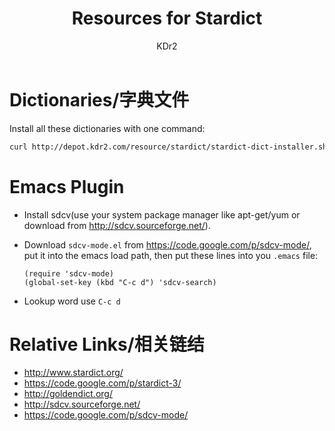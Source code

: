 # -*- mode: org; mode: auto-fill -*-
#+TITLE: Resources for Stardict
#+AUTHOR: KDr2

#+OPTIONS:   ^:{}
# #+OPTIONS: toc:nil
# #+OPTIONS: num:nil

#+BEGIN: inc-file :file "common.inc.org"
#+END:
#+CALL: dynamic-header() :results raw
#+CALL: meta-keywords(kws='("stardict" "dictionary" "download" "sdcv" "星际译王" "词典" "词库" "下载")) :results raw

#+BEGIN: inc-file :file "gad.inc.org"
#+END:

#+MACRO: file [[http://depot.kdr2.com/stardict/$1][$1]]

* Dictionaries/字典文件
  #+NAME: dict-table
  #+BEGIN_SRC elisp :results value raw :exports results
    (let (( dict-list '(("stardict-21shijishuangxiangcidian-2.4.2.tar.bz2" . "21世纪英汉汉英双向词典")
                        ("stardict-21shijishuangyukejicidian-2.4.2.tar.bz2" . "21世纪英双语科技词典")
                        ("stardict-bcgm-2.4.2.tar.bz2" . "本草纲目")
                        ("stardict-cdict-gb-2.4.2.tar.bz2" . "CDICT5英汉辞典")
                        ("stardict-cedict-gb-2.4.2.tar.bz2" . "CEDICT汉英辞典")
                        ("stardict-CET4-2.4.2.tar.bz2" . "CET4")
                        ("stardict-CET6-2.4.2.tar.bz2" . "CET6")
                        ("stardict-chengyuda-2.4.2.tar.bz2" . "中华成语大词典 2.1")
                        ("stardict-chibigenc-2.4.2.tar.bz2" . "汉语大词典 离线版")
                        ("stardict-gaojihanyudacidian-2.4.2.tar.bz2" . "高级汉语大词典")
                        ("stardict-gaojihanyudacidian_fix-2.4.2.tar.bz2" . "高级汉语大词典 修正版")
                        ("stardict-ghycyzzd-2.4.2.tar.bz2" . "古汉语常用字字典")
                        ("stardict-guojibiaozhunhanzidacidian-2.4.2.tar.bz2" . "国际标准汉字大辞典")
                        ("stardict-hanyuchengyucidian-2.4.2.tar.bz2" . "汉语成语词典")
                        ("stardict-hanyuchengyucidian_fix-2.4.2.tar.bz2" . "汉语成语词典 修正版")
                        ("stardict-HanYuChengYuCiDian-new_colors-2.4.2.tar.bz2" . "汉语成语词典 美化版")
                        ("stardict-hanzim-2.4.2.tar.bz2" . "Hanzi Master 1.3")
                        ("stardict-kdic-computer-gb-2.4.2.tar.bz2" . "计算机词汇")
                        ("stardict-kdic-ec-11w-2.4.2.tar.bz2" . "KDic11万英汉词典")
                        ("stardict-langdao-ce-gb-2.4.2.tar.bz2" . "朗道汉英字典5.0")
                        ("stardict-langdao-ec-gb-2.4.2.tar.bz2" . "朗道英汉字典5.0")
                        ("stardict-lazyworm-ce-2.4.2.tar.bz2" . "懒虫简明汉英词典")
                        ("stardict-lazyworm-ec-2.4.2.tar.bz2" . "懒虫简明英汉词典")
                        ("stardict-mdbg-cc-cedict-2.4.2.tar.bz2" . "MDBG Chinese-English Dictionary (www.mdbg.net)")
                        ("stardict-ncce-ce-2.4.2.tar.bz2" . "新世纪汉英科技大词典")
                        ("stardict-ncce-ec-2.4.2.tar.bz2" . "新世纪英汉科技大词典")
                        ("stardict-poemstory-2.4.2.tar.bz2" . "诗词典故词典")
                        ("stardict-ProECCE-2.4.2.tar.bz2" . "英汉汉英专业词典")
                        ("stardict-quick_eng-zh_CN-2.4.2.tar.bz2" . "quick_eng-zh_CN")
                        ("stardict-stardict1.3-2.4.2.tar.bz2" . "stardict1.3英汉辞典")
                        ("stardict-sun_dict_e2c-2.4.2.tar.bz2" . "Sun Dict")
                        ("stardict-swjznote-2.4.2.tar.bz2" . "段注说文解字")
                        ("stardict-TOEIC-2.4.2.tar.bz2" . "TOEIC")
                        ("stardict-xdict-ce-gb-2.4.2.tar.bz2" . "XDICT汉英辞典")
                        ("stardict-xdict-ec-gb-2.4.2.tar.bz2" . "XDICT英汉辞典")
                        ("stardict-xhzd-2.4.2.tar.bz2" . "新华字典")
                        ("stardict-xiandaihanyucidian-2.4.2.tar.bz2" . "现代汉语词典")
                        ("stardict-xiandaihanyucidian_fix-2.4.2.tar.bz2" . "现代汉语词典 修正版")
                        ("stardict-xiangya-medical-2.4.2.tar.bz2" . "湘雅医学专业词典")
                        ("stardict-zigenzidian-2.4.2.tar.bz2" . "英文字根字典")))
          (table-string "| Dictionary File | Description |\n"))  
      (dolist (dict dict-list)
        (setq table-string
              (concat table-string
                      "| [[http://depot.kdr2.com/resource/stardict/" (car dict) "][" (car dict) "]] | *" (cdr dict) "* |\n")))
      table-string)
  #+END_SRC

  #+CALL: dict-table() :results raw
  
  Install all these dictionaries with one command:
  #+BEGIN_SRC sh
  curl http://depot.kdr2.com/resource/stardict/stardict-dict-installer.sh | bash
  #+END_SRC

* Emacs Plugin
  - Install sdcv(use your system package manager like apt-get/yum or
    download from http://sdcv.sourceforge.net/).
  - Download ~sdcv-mode.el~ from https://code.google.com/p/sdcv-mode/,
    put it into the emacs load path, then put these lines into you
    ~.emacs~ file:
    #+BEGIN_SRC elisp
    (require 'sdcv-mode)
    (global-set-key (kbd "C-c d") 'sdcv-search)
    #+END_SRC
  - Lookup word use ~C-c d~

#+BEGIN: inc-file :file "gad.inc.org"
#+END:

* Relative Links/相关链结
  - http://www.stardict.org/
  - https://code.google.com/p/stardict-3/
  - http://goldendict.org/
  - http://sdcv.sourceforge.net/
  - https://code.google.com/p/sdcv-mode/

# - CONTENT

#+BEGIN: inc-file :file "gad.inc.org"
#+END:

# * Discuss and Comment
#  #+BEGIN: inc-file :file "comment.inc.org"
#  #+END:
